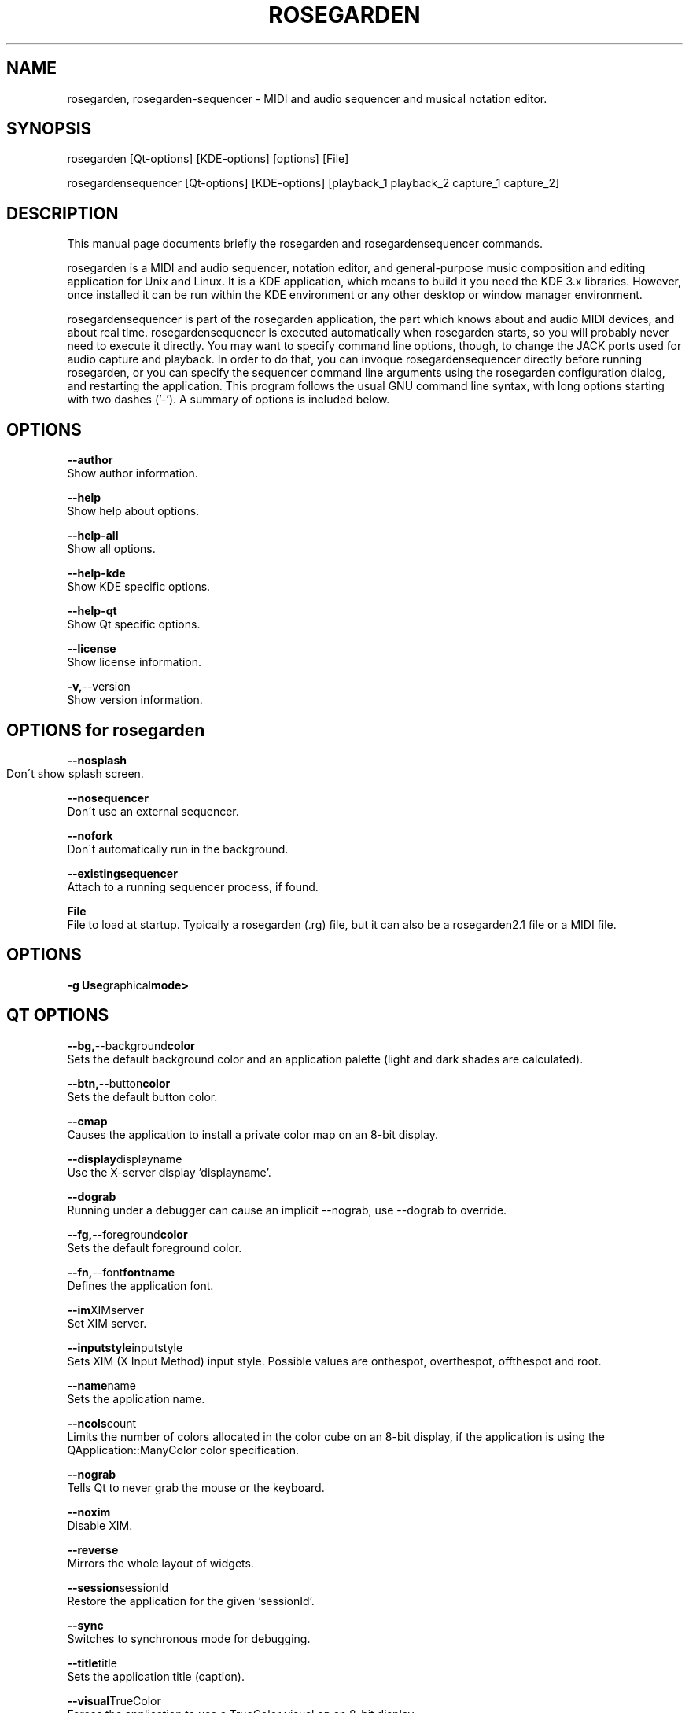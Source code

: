.TH ROSEGARDEN 1 "23 July 2006"

.SH NAME

rosegarden, rosegarden-sequencer - MIDI and audio sequencer and
musical notation editor.

.SH SYNOPSIS

rosegarden [Qt-options] [KDE-options] [options] [File]

rosegardensequencer [Qt-options] [KDE-options] [playback_1 playback_2 capture_1 capture_2]

.SH DESCRIPTION

This manual page documents briefly the rosegarden and rosegardensequencer commands.

rosegarden is a MIDI and audio sequencer, notation editor, and general-purpose music composition and editing application for Unix and Linux. It is a KDE application, which means to build it you need the KDE 3.x libraries. However, once installed it can be run within the KDE environment or any other desktop or window manager environment.

rosegardensequencer is part of the rosegarden application, the part which knows about and audio MIDI devices, and about real time. rosegardensequencer is executed automatically when rosegarden starts, so you will probably never need to execute it directly. You may want to specify command line options, though, to change the JACK ports used for audio capture and playback. In order to do that, you can invoque rosegardensequencer directly before running rosegarden, or you can specify the sequencer command line arguments using the rosegarden configuration dialog, and restarting the application. This program follows the usual GNU command line syntax, with long options starting with two dashes ('-'). A summary of options is included below.

.SH OPTIONS
.BR \-\-author " "
     Show author information.

.BR \-\-help " "
     Show help about options.

.BR \-\-help-all
     Show all options.

.BR \-\-help-kde
     Show KDE specific options.

.BR \-\-help-qt
     Show Qt specific options.

.BR \-\-license 
     Show license information.

.BR \-v, \-\-version
     Show version information.


.SH OPTIONS for rosegarden

.BR \-\-nosplash
     Don\'t show splash screen.
	

.BR \-\-nosequencer
     Don\'t use an external sequencer.

.BR \-\-nofork
     Don\'t automatically run in the background.

.BR \ \--existingsequencer
     Attach to a running sequencer process, if found.

.BR File
     File to load at startup. Typically a rosegarden (.rg) file, but it can also be a rosegarden2.1 file or a MIDI file.

.SH OPTIONS
.BR \-g " " Use graphical mode>
     
.SH QT OPTIONS
.BR \-\-bg, --background color
     Sets the default background color and an application palette (light and dark shades are calculated).

.BR \-\-btn, --button color
     Sets the default button color.

.BR \-\-cmap
     Causes the application to install a private color map on an 8-bit display.

.BR \-\-display displayname
     Use the X-server display 'displayname'.

.BR \-\-dograb
     Running under a debugger can cause an implicit --nograb, use --dograb to override.

.BR \-\-fg, \-\-foreground color
     Sets the default foreground color.

.BR \-\-fn, \-\-font fontname
     Defines the application font.

.BR \-\-im XIMserver
     Set XIM server.

.BR \-\-inputstyle inputstyle
     Sets XIM (X Input Method) input style. Possible values are onthespot, overthespot, offthespot and root.

.BR \-\-name name
     Sets the application name.

.BR \-\-ncols count
     Limits the number of colors allocated in the color cube on an 8-bit display, if the application is using the QApplication::ManyColor color specification.

.BR \-\-nograb
     Tells Qt to never grab the mouse or the keyboard.

.BR \-\-noxim
     Disable XIM.

.BR \-\-reverse
     Mirrors the whole layout of widgets.

.BR \-\-session sessionId
     Restore the application for the given 'sessionId'.

.BR \-\-sync
     Switches to synchronous mode for debugging.

.BR \-\-title title
     Sets the application title (caption).

.BR \-\-visual TrueColor
     Forces the application to use a TrueColor visual on an 8-bit display.


.SH KDE OPTIONS
.BR \-\-caption caption
     Use 'caption' as name in the titlebar.

.BR \-\-config filename
     Use alternative configuration file.

.BR \-\-dcopserver server
     Use the DCOP Server specified by 'server'.

.BR \-\-geometry geometry
     Sets the client geometry of the main widget.

.BR \-\-icon icon
     Use 'icon' as the application icon.

.BR \-\-miniicon icon
     Use 'icon' as the icon in the titlebar.

.BR \-\-nocrashhandler
     Disable crash handler, to get core dumps.

.BR \-\-style style
     Sets the application GUI style.

.BR \-\-waitforwm
     Waits for a WM_NET compatible windowmanager.

.SH SEE ALSO
     jackd(1), rosegarden-lilypondview(1), rosegarden-project-package(1), rosegarden-audiofile-importer(1)


.SH AUTHOR
This manual page was written by Enrique Robledo Arnuncio <era@debian.org> and later ammended by Mike O'Connor <stew@vireo.org> for the Debian system (but may be used by others). Permission is granted to copy, distribute and/or modify this document under the terms of the GNU Free Documentation License, Version 1.1 or any later version published by the Free Software Foundation; with no Invariant Sections, no Front Cover Texts and no Back Cover Texts.
